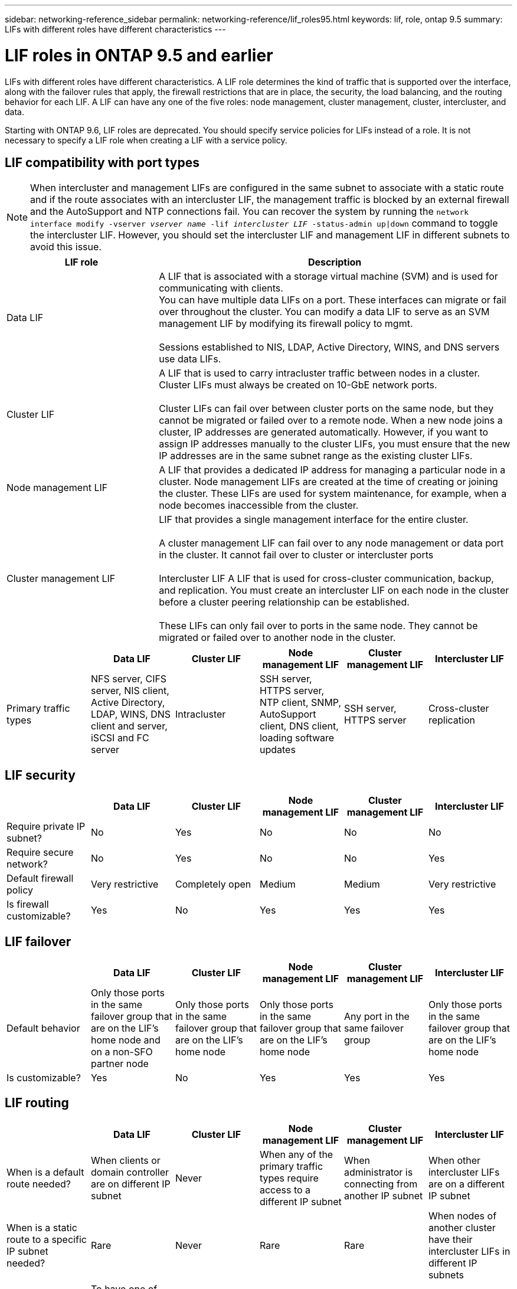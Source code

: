 ---
sidebar: networking-reference_sidebar
permalink: networking-reference/lif_roles95.html
keywords: lif, role, ontap 9.5
summary: LIFs with different roles have different characteristics
---

= LIF roles in ONTAP 9.5 and earlier
:hardbreaks:
:nofooter:
:icons: font
:linkattrs:
:imagesdir: ./media/

//
// This file was created with NDAC Version 2.0 (August 17, 2020)
//
// 2020-11-23 12:34:44.520077
//
// restructured: March 2021
//

[.lead]
LIFs with different roles have different characteristics. A LIF role determines the kind of traffic that is supported over the interface, along with the failover rules that apply, the firewall restrictions that are in place, the security, the load balancing, and the routing behavior for each LIF. A LIF can have any one of the five roles: node management, cluster management, cluster, intercluster, and data.

Starting with ONTAP 9.6, LIF roles are deprecated. You should specify service policies for LIFs instead of a role. It is not necessary to specify a LIF role when creating a LIF with a service policy.

== LIF compatibility with port types

[NOTE]
When intercluster and management LIFs are configured in the same subnet to associate with a static route and if the route associates with an intercluster LIF, the management traffic is blocked by an external firewall and the AutoSupport and NTP connections fail. You can recover the system by running the `network interface modify -vserver _vserver name_ -lif _intercluster LIF_ -status-admin up|down` command to toggle the intercluster LIF. However, you should set the intercluster LIF and management LIF in different subnets to avoid this issue.

[cols=2*,options="header",cols="30,70"]
|===
| LIF role | Description

| Data LIF
| A LIF that is associated with a storage virtual machine (SVM) and is used for communicating with clients.
You can have multiple data LIFs on a port. These interfaces can migrate or fail over throughout the cluster. You can modify a data LIF to serve as an SVM management LIF by modifying its firewall policy to mgmt.

Sessions established to NIS, LDAP, Active Directory, WINS, and DNS servers use data LIFs.

| Cluster LIF
| A LIF that is used to carry intracluster traffic between nodes in a cluster. Cluster LIFs must always be created on 10-GbE network ports.

Cluster LIFs can fail over between cluster ports on the same node, but they cannot be migrated or failed over to a remote node. When a new node joins a cluster, IP addresses are generated automatically. However, if you want to assign IP addresses manually to the cluster LIFs, you must ensure that the new IP addresses are in the same subnet range as the existing cluster LIFs.

| Node management LIF
| A LIF that provides a dedicated IP address for managing a particular node in a cluster. Node management LIFs are created at the time of creating or joining the cluster. These LIFs are used for system maintenance, for example, when a node becomes inaccessible from the cluster.

| Cluster management LIF
| LIF that provides a single management interface for the entire cluster.

A cluster management LIF can fail over to any node management or data port in the cluster. It cannot fail over to cluster or intercluster ports

Intercluster LIF	A LIF that is used for cross-cluster communication, backup, and replication. You must create an intercluster LIF on each node in the cluster before a cluster peering relationship can be established.

These LIFs can only fail over to ports in the same node. They cannot be migrated or failed over to another node in the cluster.
|===

[cols=6*,options="header"]
|===
|  	| Data LIF	| Cluster LIF | Node management LIF	| Cluster management LIF	| Intercluster LIF

| Primary traffic types
| NFS server, CIFS server, NIS client, Active Directory, LDAP, WINS, DNS client and server, iSCSI and FC server
| Intracluster
| SSH server, HTTPS server, NTP client, SNMP, AutoSupport client, DNS client, loading software updates
| SSH server, HTTPS server
| Cross-cluster replication
| Notes
| SAN LIFs cannot fail over. These LIFs also do not support load balancing.
| Unauthenticated, unencrypted; essentially an internal Ethernet bus of the cluster.
|===

== LIF security

[cols=6*,options="header"]
|===
|  	| Data LIF	| Cluster LIF | Node management LIF	| Cluster management LIF	| Intercluster LIF

| Require private IP subnet?
| No
| Yes
| No
| No
| No
| Require secure network?
| No
| Yes
| No
| No
| Yes
| Default firewall policy
| Very restrictive
| Completely open
| Medium
| Medium
| Very restrictive
| Is firewall customizable?
| Yes
| No
| Yes
| Yes
| Yes
|===

== LIF failover

[cols=6*,options="header"]
|===
|  	| Data LIF	| Cluster LIF | Node management LIF	| Cluster management LIF	| Intercluster LIF

| Default behavior
| Only those ports in the same failover group that are on the LIF's home node and on a non-SFO partner node
| Only those ports in the same failover group that are on the LIF's home node
| Only those ports in the same failover group that are on the LIF's home node
| Any port in the same failover group
| Only those ports in the same failover group that are on the LIF's home node
| Is customizable?
| Yes
| No
| Yes
| Yes
| Yes
|===

== LIF routing

[cols=6*,options="header"]
|===
|  	| Data LIF	| Cluster LIF | Node management LIF	| Cluster management LIF	| Intercluster LIF

| When is a default route needed?
| When clients or domain controller are on different IP subnet
| Never
| When any of the primary traffic types require access to a different IP subnet
| When administrator is connecting from another IP subnet
| When other intercluster LIFs are on a different IP subnet
| When is a static route to a specific IP subnet needed?
| Rare
| Never
| Rare
| Rare
| When nodes of another cluster have their intercluster LIFs in different IP subnets
| When is a static host route to a specific server needed?
| To have one of the traffic types listed under node management LIF, go through a data LIF rather than a node management LIF. This requires a corresponding firewall change.
| Never
| Rare
| Rare
| Rare
|===

== LIF rebalancing

[cols=6*,options="header"]
|===
|  	| Data LIF	| Cluster LIF | Node management LIF	| Cluster management LIF	| Intercluster LIF

| DNS: use as DNS server?
| Yes
| No
| No
| No
| No
| DNS: export as zone?
| Yes
| No
| No
| No
| No
